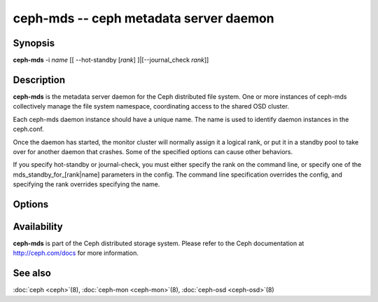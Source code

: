 =========================================
 ceph-mds -- ceph metadata server daemon
=========================================

.. program:: ceph-mds

Synopsis
========

| **ceph-mds** -i *name* [[ --hot-standby [*rank*] ]|[--journal_check *rank*]]


Description
===========

**ceph-mds** is the metadata server daemon for the Ceph distributed file
system. One or more instances of ceph-mds collectively manage the file
system namespace, coordinating access to the shared OSD cluster.

Each ceph-mds daemon instance should have a unique name. The name is used
to identify daemon instances in the ceph.conf.

Once the daemon has started, the monitor cluster will normally assign
it a logical rank, or put it in a standby pool to take over for
another daemon that crashes. Some of the specified options can cause
other behaviors.

If you specify hot-standby or journal-check, you must either specify
the rank on the command line, or specify one of the
mds_standby_for_[rank|name] parameters in the config.  The command
line specification overrides the config, and specifying the rank
overrides specifying the name.


Options
=======

.. option:: -f, --foreground

   Foreground: do not daemonize after startup (run in foreground). Do
   not generate a pid file. Useful when run via :doc:`ceph-run
   <ceph-run>`\(8).

.. option:: -d

   Debug mode: like ``-f``, but also send all log output to stderr.

.. option:: -c ceph.conf, --conf=ceph.conf

   Use *ceph.conf* configuration file instead of the default
   ``/etc/ceph/ceph.conf`` to determine monitor addresses during
   startup.

.. option:: -m monaddress[:port]

   Connect to specified monitor (instead of looking through
   ``ceph.conf``).

.. option:: --journal-check <rank>

    Attempt to replay the journal for MDS <rank>, then exit.

.. option:: --hot-standby <rank>

    Start as a hot standby for MDS <rank>.

Availability
============

**ceph-mds** is part of the Ceph distributed storage system. Please refer to the Ceph documentation at
http://ceph.com/docs for more information.


See also
========

:doc:`ceph <ceph>`\(8),
:doc:`ceph-mon <ceph-mon>`\(8),
:doc:`ceph-osd <ceph-osd>`\(8)
